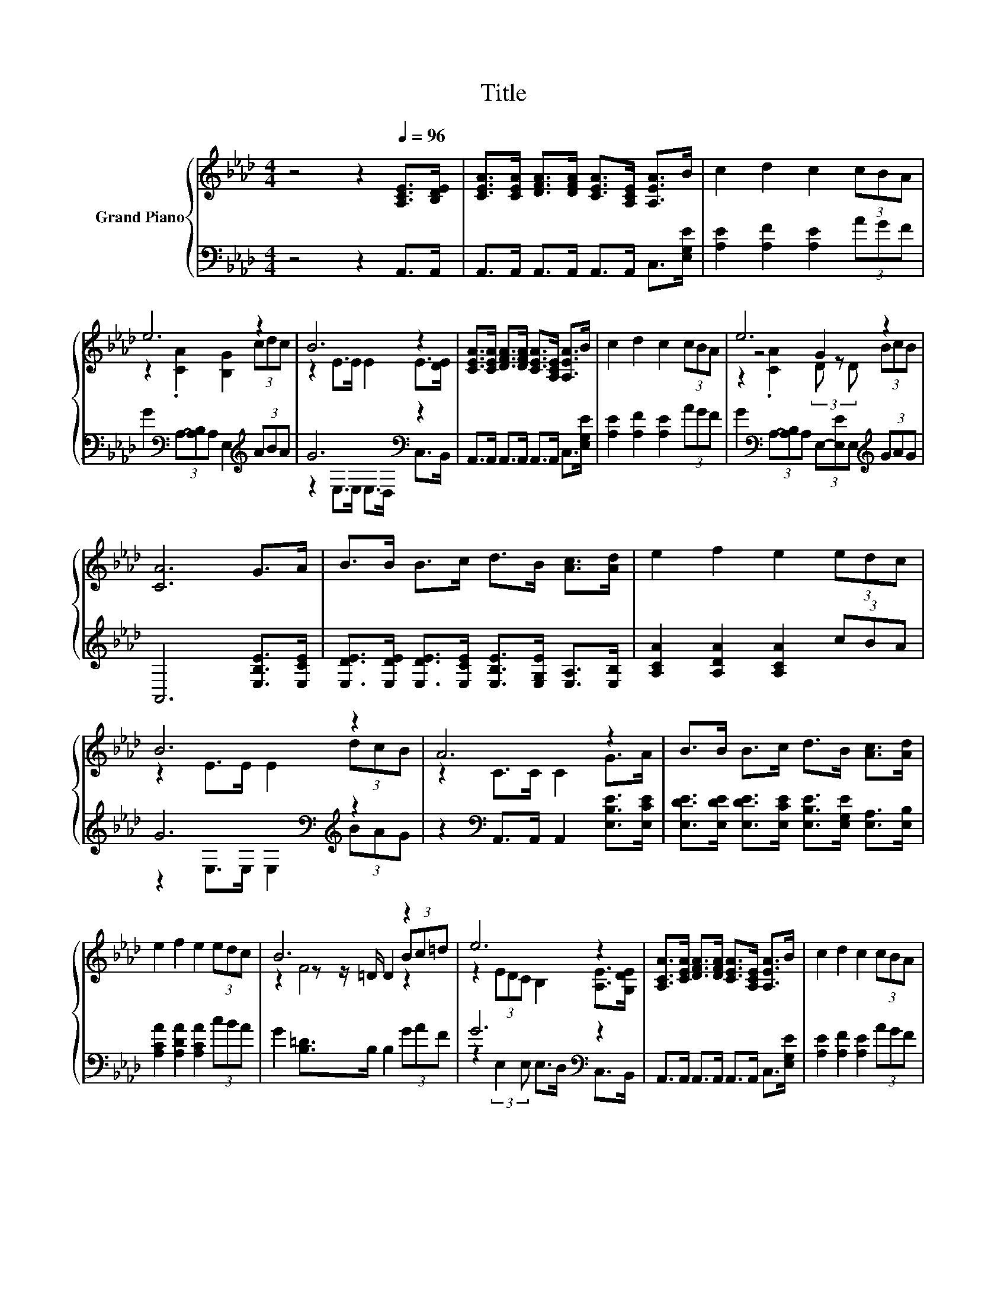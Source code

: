 X:1
T:Title
%%score { ( 1 3 5 ) | ( 2 4 ) }
L:1/8
M:4/4
K:Ab
V:1 treble nm="Grand Piano"
V:3 treble 
V:5 treble 
V:2 bass 
V:4 bass 
V:1
 z4 z2[Q:1/4=96] [A,CE]>[B,DE] | [CEA]>[CEA] [DFA]>[DFA] [CEA]>[A,CE] [A,EA]>B | c2 d2 c2 (3cBA | %3
 e6 z2 | B6 z2 | [CEA]>[CEA] [DFA]>[DFA] [CEA]>[A,CE] [A,EA]>B | c2 d2 c2 (3cBA | e6 z2 | %8
 [CA]6 G>A | B>B B>c d>B [Ac]>[Ad] | e2 f2 e2 (3edc | B6 z2 | A6 z2 | B>B B>c d>B [Ac]>[Ad] | %14
 e2 f2 e2 (3edc | B6 z2 | e6 z2 | [A,CA]>[CEA] [DFA]>[DFA] [CEA]>[A,CE] [A,EA]>B | c2 d2 c2 (3cBA | %19
 e6 z2 |[M:3/4] A6 |] %21
V:2
 z4 z2 A,,>A,, | A,,>A,, A,,>A,, A,,>A,, C,>[E,G,E] | [A,E]2 [A,F]2 [A,E]2 (3AGF | %3
 G2[K:bass] (3A,-[A,B,]A, E,2[K:treble] (3ABA | G6[K:bass] z2 | %5
 A,,>A,, A,,>A,, A,,>A,, C,>[E,G,E] | [A,E]2 [A,F]2 [A,E]2 (3AGF | %7
 G2[K:bass] (3A,-[A,B,]A, (3E,-[E,E]E,[K:treble] (3GAG | A,,6 [E,B,E]>[E,CE] | %9
 [E,DE]>[E,DE] [E,DE]>[E,CE] [E,B,E]>[E,G,E] [E,A,]>[E,B,] | [A,CA]2 [A,DA]2 [A,CA]2 (3cBA | %11
 G6[K:bass][K:treble] z2 | z2[K:bass] A,,>A,, A,,2 [E,B,E]>[E,CE] | %13
 [E,DE]>[E,DE] [E,DE]>[E,CE] [E,B,E]>[E,G,E] [E,A,]>[E,B,] | [A,CA]2 [A,DA]2 [A,CA]2 (3cBA | %15
 G2 [B,=D]>B, B,2 (3GAF | G6[K:bass] z2 | A,,>A,, A,,>A,, A,,>A,, C,>[E,G,E] | %18
 [A,E]2 [A,F]2 [A,E]2 (3AGF | G2[K:bass] (3A,-[A,B,]A, E,2 (3E,-[E,E]E, |[M:3/4] z2 D>D C2 |] %21
V:3
 x8 | x8 | x8 | z2 .[CA]2 [B,G]2 (3cdc | z2 E>E E2 E>[DE] | x8 | x8 | z4 G2 z2 | x8 | x8 | x8 | %11
 z2 E>E E2 (3dcB | z2 C>C C2 G>A | x8 | x8 | z2 z z/ =D/ D2 (3Bc=d | z2 (3EDC B,2 [A,E]>[G,DE] | %17
 x8 | x8 | z2 .[CA]2 [B,G]2 (3[DGB][Ac][DGB] |[M:3/4] C2 F>F E2 |] %21
V:4
 x8 | x8 | x8 | x2[K:bass] x4[K:treble] x2 | z2[K:bass] E,>E, E,>D, C,>B,, | x8 | x8 | %7
 x2[K:bass] x4[K:treble] x2 | x8 | x8 | x8 | z2[K:bass] E,>E, E,2[K:treble] (3BAG | x2[K:bass] x6 | %13
 x8 | x8 | x8 | z2[K:bass] (3:2:2E,2 E, E,>D, C,>B,, | x8 | x8 | x2[K:bass] x6 |[M:3/4] A,,6 |] %21
V:5
 x8 | x8 | x8 | x8 | x8 | x8 | x8 | z2 .[CA]2 (3D z D (3BcB | x8 | x8 | x8 | x8 | x8 | x8 | x8 | %15
 z2 F4 z2 | x8 | x8 | x8 | x8 |[M:3/4] x6 |] %21

